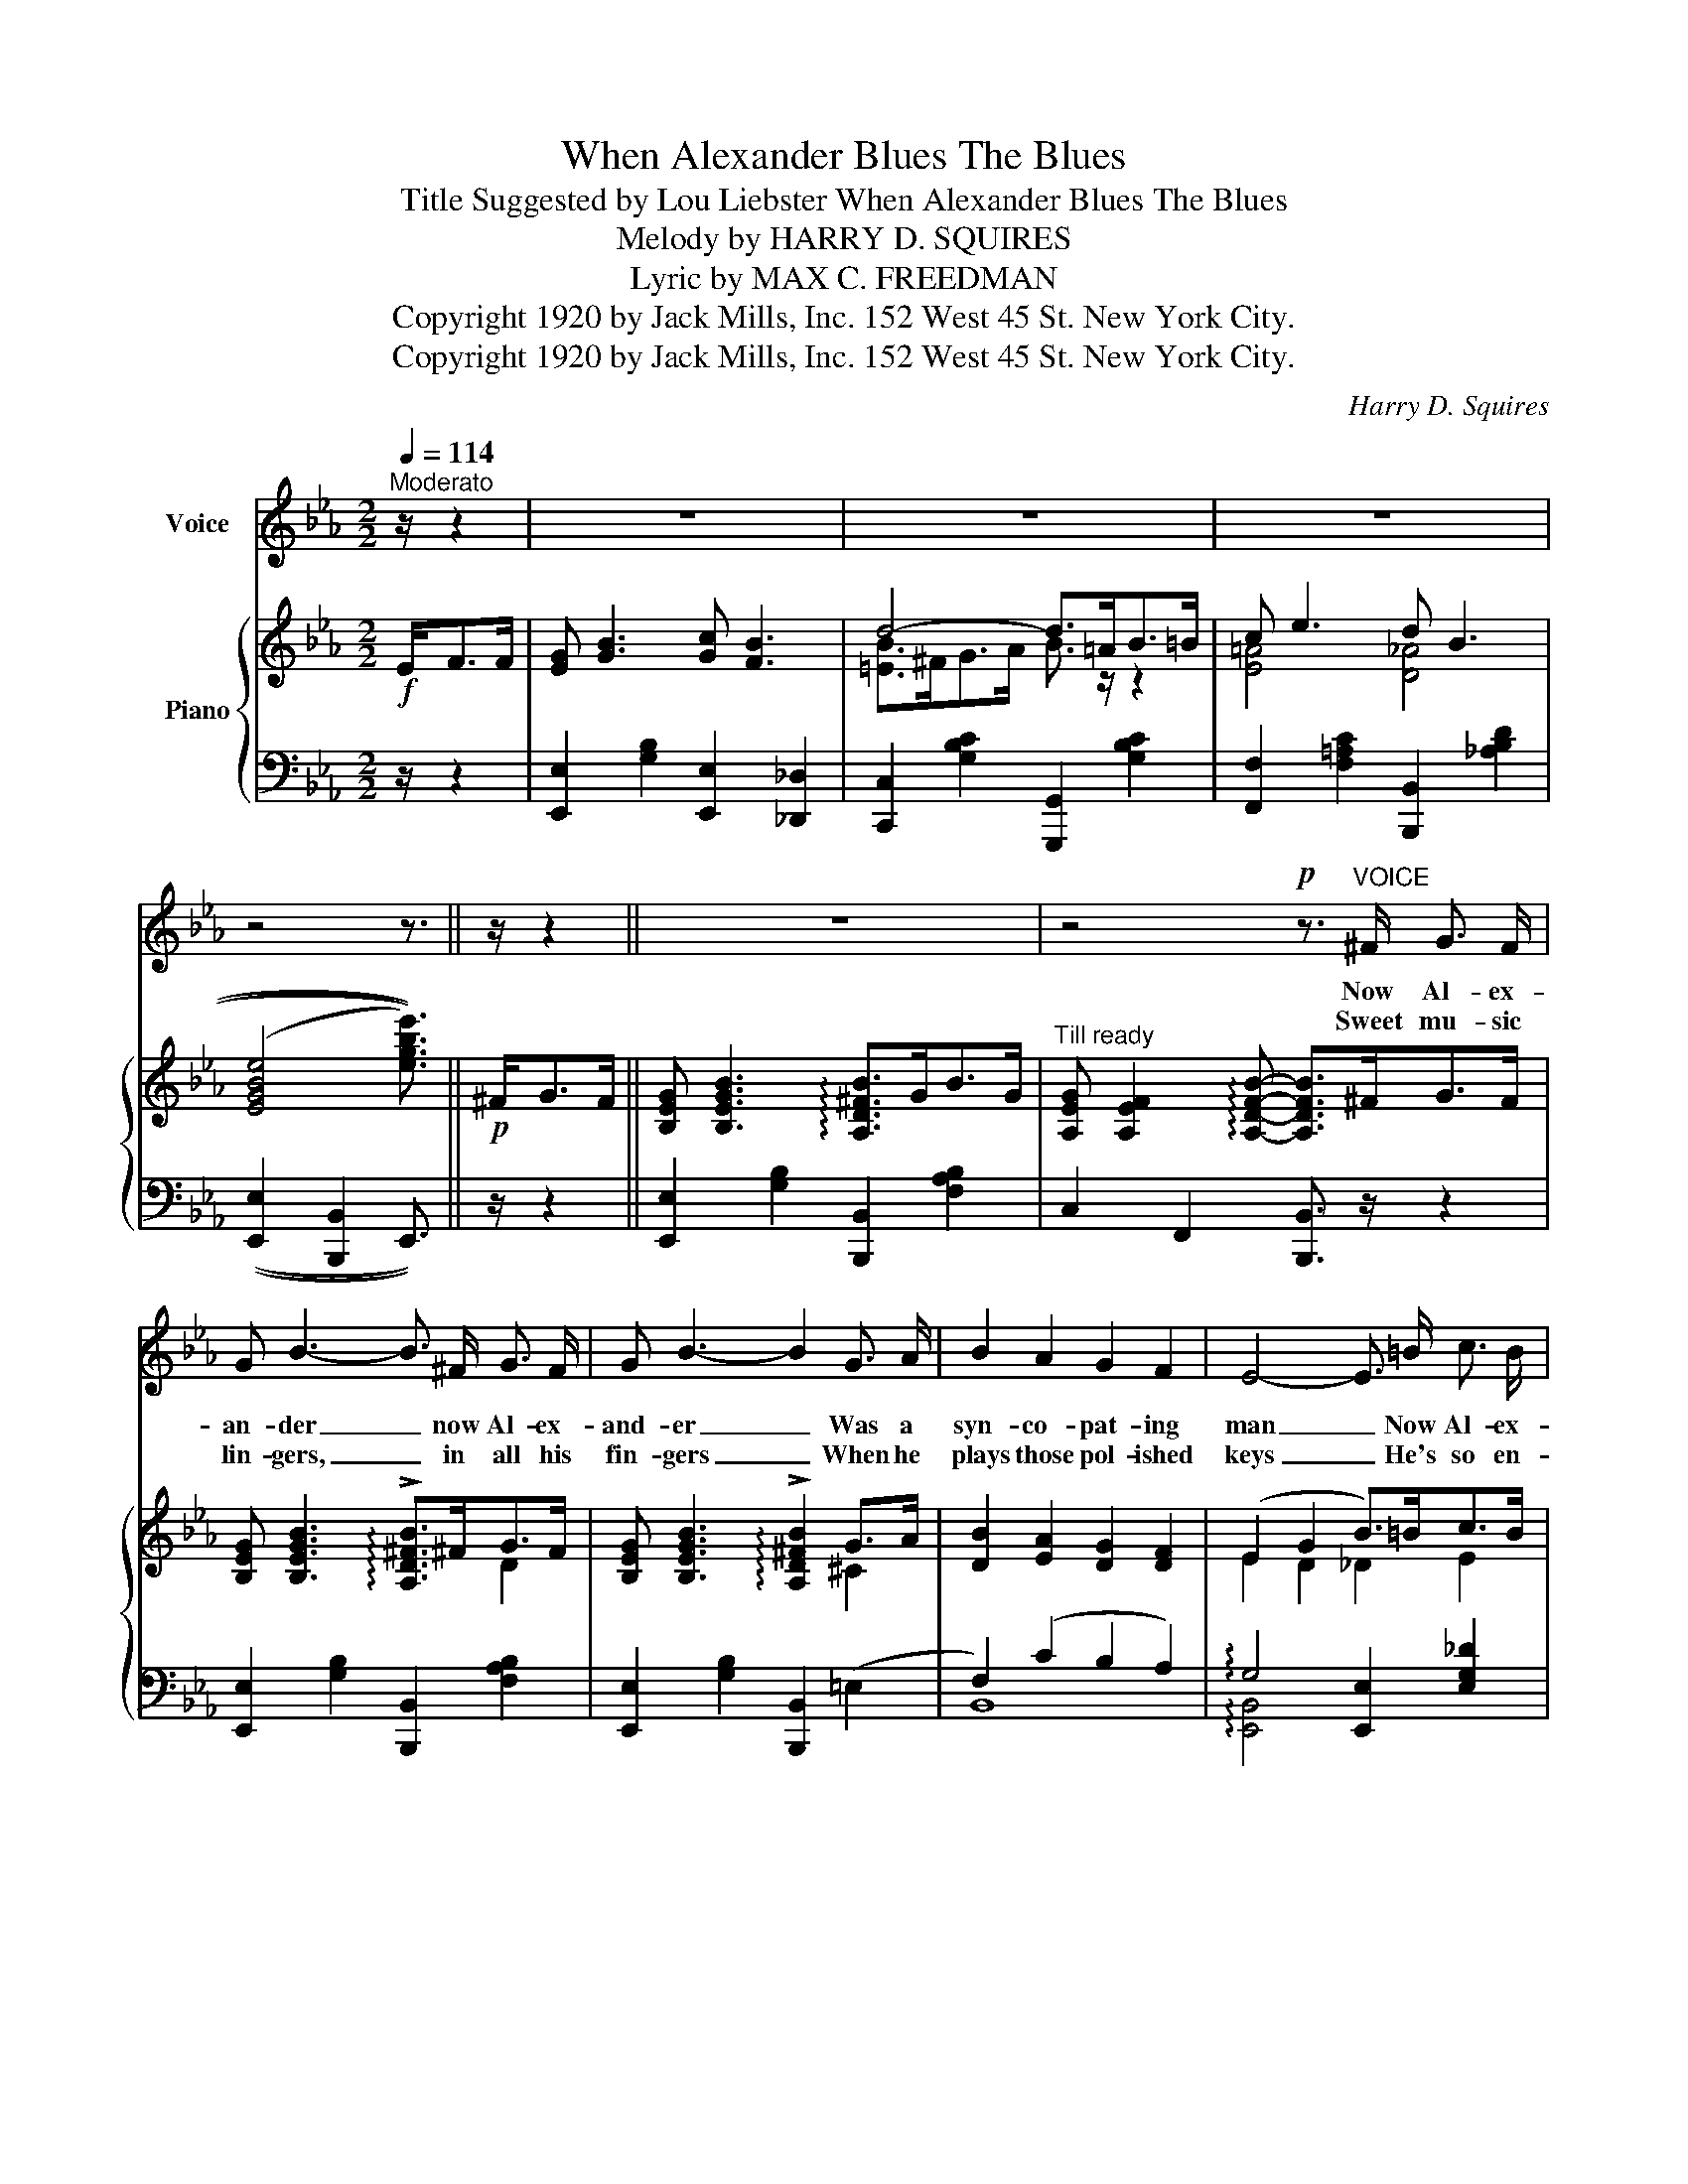 X:1
T:When Alexander Blues The Blues
T:Title Suggested by Lou Liebster When Alexander Blues The Blues 
T:Melody by HARRY D. SQUIRES 
T: Lyric by MAX C. FREEDMAN 
T:Copyright 1920 by Jack Mills, Inc. 152 West 45 St. New York City.
T:Copyright 1920 by Jack Mills, Inc. 152 West 45 St. New York City.
C:Harry D. Squires
Z:Max C. Freedman
Z:Copyright 1920 by Jack Mills, Inc. 152 West 45 St. New York City.
%%score 1 { ( 2 4 ) | ( 3 5 ) }
L:1/8
Q:1/4=114
M:2/2
K:Eb
V:1 treble nm="Voice"
V:2 treble nm="Piano"
V:4 treble 
V:3 bass 
V:5 bass 
V:1
"^Moderato" z/ z2 | z8 | z8 | z8 | z4 z3/2 || z/ z2 || z8 | z4!p! z3/2"^VOICE" ^F/ G3/2 F/ | %8
w: |||||||Now Al- ex-|
w: |||||||Sweet mu- sic|
 G B3- B3/2 ^F/ G3/2 F/ | G B3- B2 G3/2 A/ | B2 A2 G2 F2 | E4- E3/2 =B/ c3/2 B/ | %12
w: an- der _ now Al- ex-|and- er _ Was a|syn- co- pat- ing|man _ Now Al- ex-|
w: lin- gers, _ in all his|fin- gers _ When he|plays those pol- ished|keys _ He's so en-|
 c e3- e3/2 =B/ c3/2 B/ | c e3- e4 | z2 G ^F G2 G2 | G =F2 B- B3 G | A2 B2 A2 F3/2 ^F/ | G B3 B4 | %18
w: and- er _ now Al- ex-|and- er _|Blues the blues like|no one can. _ He|al- ways plays in the|min- or keys|
w: tranc- ing, _ He keeps you|dan- cing _|When he plays those|mel- o- dies _ And|when he's blu- ing Sweet|Mam- my Mine|
 A2 B2 A2 F2 | G B3 B4 | F2 G2 =A2 F2 | B2 c2 d3 G | c2 d2 c2 F2 | B4- B3/2 || %24
w: Plays the wierd- est|har- mon- ies|Rag- time is his|spe- cial- ty, He|cures the blues for|me. _|
w: In his syn- co-|pa- ted time|My thoughts go way|down be- low The|Mas- on Dix- on|line. _|
"^CHORUS  (Slow  and  Draggy)" B/ c3/2 B/ |: e4- e3/2 B/ _d3/2 c/ | B4- B3/2 G/ F3/2 E/ | %27
w: When Al- ex-|and- * er blues the|blues _ he's like a|
w: _ _ _|||
 F3/2 E/ F3/2 E/ F E3 | B4- B3/2 B/ c3/2 B/ | e4- e3/2 B/ _d3/2 c/ | B4- B3/2 G/ G3/2 ^F/ | %31
w: mes- sen- ger of hap- py|news _ When Al- ex-|and- * er blues the|blues _ You've got to|
w: ||||
 !^!G2 z2 z2 G2 | G F2 B- B3/2 B/ c3/2 B/ | e4- e3/2 _d/ B3/2 G/ | E4- E3/2 E/ F3/2 E/ | %35
w: step you|can't re- fuse _ He's got a|way _ That's all his|own _ He makes that|
w: ||||
 e4- e c A F | E4- E3/2 E/ F3/2 ^F/ | G B3 c B3 | d4- d3/2 =A/ B3/2 =B/ | c e3 d B3 |1 %40
w: old _ pi- a- no|moan _ He puts the|jazz- bo in your|shoes _ When Al- ex-|and- er blues the|
w: |||||
 e4- e3/2 B/ c3/2 B/ :|2 e4- e2 z2!fine! ||"^PATTER  (Slow)" G3/2 G/ G3/2 G/ ^F4 | %43
w: blues. _ When Al- ex \-|blues. _|When you're feel- ing blue,|
w: |||
 G3/2 G/ G3/2 G/ ^F4 | e3/2 c/ B3/2 G/ E3/2 F/ G3/2 E/ | G3/2 E/ E3/2 D/ E3 ^F | %46
w: don't know what to do|Let me in- tro- duce you to the|man who cures the blues And|
w: |||
 G3/2 G/ G3/2 G/ ^F4 | G3/2 G/ G3/2 G/ ^F4 | e3/2 c/ B3/2 G/ E3/2 F/ G3/2 E/ | %49
w: when you hear him play,|ev- 'ry night and day|He will help to drive the drear- y|
w: |||
 G3/2 E/ F3/2 D/ !fermata!E"^Slow"[Q:1/4=92]"^Andante" E F E || !fermata!G !fermata!G2 E- E2 F G | %51
w: wear- y blues a- way And when he|starts to blue _ that old|
w: ||
 A G A c !fermata!B3/2 |"^a tempo"[Q:1/4=114]"^Moderato" E/ F3/2 ^F/ | G B3 c B3 | %54
w: Swa- nee Riv- er too.|He puts the|jazz- bo in your|
w: |||
 d4- d3/2 =A/ B3/2 =B/ | c e3 d B3 | e4- e2 z2 |] %57
w: shoes _ When Al- ex-|and- er blues the|blues. _|
w: |||
V:2
!f! E<FF/ | [EG] [GB]3 [Gc] [FB]3 | d4- d>=AB>=B | c e3 d B3 | (((([EGBe]4 [egbe']3/2)))) || %5
!p! ^F<GF/ || [B,EG] [B,EGB]3 !arpeggio![A,D^FB]>GB>G | %7
"^Till ready" [A,EG] [A,EF]2 !arpeggio![A,DFB]- [A,DFB]>^FG>F | %8
 [B,EG] [B,EGB]3 !arpeggio!!>![A,D^FB]>^FG>F | [B,EG] [B,EGB]3 !arpeggio!!>![A,D^FB]2 G>A | %10
 [DB]2 [EA]2 [DG]2 [DF]2 | (E2 G2 B>)=Bc>B | [EAc] [EAce]3 !arpeggio![_DGce]>=B[Ec]>B | %13
 [EAc] [EAce]3 !arpeggio!!>![_DGce]4 | z2 [A,EG]^F [A,EG]2 [A,EG]2 | G =F2 !arpeggio!B- B>GB>G | %16
 [DA]2 [^CB]2 [DA]2 [B,DF]>^F | [EG] [DGB]3 B4 | [DA]2 [^CB]2 [DA]2 [B,DF]2 | [EG] [DGB]3 B4 | %20
 [=A,EF]2 [B,EG]2 [CE=A]2 [A,CF]2 | [DB]2 [DFc]2 d4 | [=Ec]2 [_Ed]2 [Ec]2 [EF]2 | B4- B3/2 || %24
 B<cB/ |: !arpeggio!!>![_DGBe]4- [DGBe]>B[EG_d]>c | B4- B>GF>E | F>EF>E F E3 | B4- B>Bc>B | %29
 !arpeggio!!>![_DGBe]4- [DGBe]>B[EG_d]>c | B4- B>GG>^F | !^![=A,EG]2 z2 z2 [A,EG]2 | %32
 [=A,EG] [A,EF]2 !arpeggio![_A,FB]- B>Bc>B | !arpeggio![_DGBe]4- [DGBe]>_dB>G | E4- E>E=F>E | %35
 [EAce]4- [EAce]cAF | [_A,E]4- [A,E]>EF>^F | [EG] [GB]3 [Gc] [FB]3 | d4- d>=AB>=B | c e3 d B3 |1 %40
 [EGBe]>B!<(!!>!c>B !>!e>B!>!c>B!<)! :|2!<(! [EGBe]>B!>![D^Fc]>!<)!!>(!B !>![EGBe]2 z2!>)! || %42
 ((([B,EG]4 [=A,E^F]4))) | ((([B,EG]4 [=A,E^F]4))) | e>cB>G E>FG>E | [CE=A]2 [B,D_A]2 [B,EG]2 z2 | %46
 ((([B,EG]4 [=A,E^F]4))) | ((([B,EG]4 [=A,E^F]4))) | e>cB>G E>FG>E | %49
 [=A,CE=A]2 [B,D_A]2 !fermata![B,EG]"_Slow" EFE || %50
 !fermata![B,_DEG] !fermata![B,DEG]2 [^F,=A,E]- [F,A,E]2 FG | %51
 [A,_EA][B,_DG][B,=DA][CEc] !fermata![B,EB]3/2 |"_a tempo" E<F^F/ | [EG] [GB]3 [Gc] [FB]3 | %54
 d4- d>=AB>=B | c e3 d B3 | [EGBe]>B!>![D^Fc]>B !>![EGBe]2 z2 |] %57
V:3
 z/ z2 | [E,,E,]2 [G,B,]2 [E,,E,]2 [_D,,_D,]2 | [C,,C,]2 [G,B,C]2 [G,,,G,,]2 [G,B,C]2 | %3
 [F,,F,]2 [F,=A,C]2 [B,,,B,,]2 [_A,B,D]2 | (([E,,E,]2 [B,,,B,,]2 E,,3/2)) || z/ z2 || %6
 [E,,E,]2 [G,B,]2 [B,,,B,,]2 [F,A,B,]2 | C,2 F,,2 [B,,,B,,]3/2 z/ z2 | %8
 [E,,E,]2 [G,B,]2 [B,,,B,,]2 [F,A,B,]2 | [E,,E,]2 [G,B,]2 [B,,,B,,]2 (=E,2 | F,2) (C2 B,2 A,2) | %11
 !arpeggio!G,4 [E,,E,]2 [E,G,_D]2 | [A,,A,]2 [E,A,C]2 [E,,E,]2 [E,G,_D]2 | %13
 [A,,A,]2 [E,A,C]2 [E,,E,]2 !^![=B,,,=B,,]2 | !^![C,,C,]2 [F,,C,]2 [F,,C,]2 [F,,C,]2 | %15
 (C,2 _C,2 B,,2) [F,A,]2 | (F,2 =E,2 F,2 A,2) | !arpeggio![E,,B,,G,]2 [G,B,]2 [B,,,B,,]2 [E,G,]2 | %18
 F,2 =E,2 F,2 A,2 | !arpeggio![E,,B,,G,]2 [G,B,]2 [B,,,B,,]2 [E,G,]2 | C,2 F,2 F,,2 E,2 | %21
 [B,,A,]2 [_A,,_A,]2 [G,,G,]2 [F,,F,]2 | G,2 _G,2 [F,,F,]2 [_E,F,A,]2 | (F,2 =E,2 F,3/2) || %24
 z2 z/ |: [E,,E,]2 [G,B,]2 [B,,,B,,]2 [E,G,B,]2 | [E,,E,]2 [G,B,]2 [B,,,B,,]2 [E,G,B,]2 | %27
 [A,,E,]4 [A,,F,]4 | [E,,E,]2 [G,B,]2 [B,,,B,,]2 [A,B,]2 | %29
 [E,,E,]2 [E,G,B,]2 [B,,,B,,]2 [E,G,B,]2 | [E,,E,]2 [E,G,B,]2 [B,,,B,,]2 [E,G,]2 | %31
 !^![F,,C,]2 z2 z2 [F,,C,]2 | (([C,,C,]2 [_C,,_C,]2 [B,,,B,,]2)) [F,A,]2 | %33
 [E,,B,,E,]2 [E,,B,,E,]2 [E,,B,,E,]2 [E,,B,,E,]2 | [E,,B,,E,]2 (3(G,A,=A,) B,3/2 z/ [E,,E,]2 | %35
 [A,,E,]2 [A,,E,]2 [A,,E,]2 [A,,E,]2 | [=B,,F,]4- [B,,F,]3/2 z/ z2 | %37
 [E,,E,]2 [G,B,]2 [E,,E,]2 [_D,,_D,]2 | [C,,C,]2 [G,B,C]2 [G,,,G,,]2 [G,B,C]2 | %39
 [F,,F,]2 [F,=A,C]2 [B,,,B,,]2 [_A,B,D]2 |1 [E,,E,]2 !>![B,,,B,,]2 !>![B,,,B,,]2 !>![B,,,B,,]2 :|2 %41
 [E,,E,]2 !>![B,,,B,,]2 !>![E,,E,]2 z2 || (B,,4 =B,,4) | (_B,,4 =B,,4) | %44
 [E,,E,]2 [G,B,]2 [B,,,B,,]2 [G,B,]2 | [F,,F,]2 B,,2 [E,,E,]2 z2 | (B,,4 =B,,4) | (_B,,4 =B,,4) | %48
 [E,,E,]2 [G,B,]2 [B,,,B,,]2 [G,B,]2 | [F,,F,]2 B,,2 !fermata![E,,E,] z z2 || %50
 [E,,B,,] [E,,B,,]2 =B,,- B,,2 _B,,2 | C,=E,F,A, !fermata!G,3/2 | z/ z2 | %53
 [E,,E,]2 [G,B,]2 [E,,E,]2 [_D,,_D,]2 | [C,,C,]2 [G,B,C]2 [G,,,G,,]2 [G,B,C]2 | %55
 [F,,F,]2 [F,=A,C]2 [B,,,B,,]2 [_A,B,D]2 | [E,,E,]2 !>![B,,,B,,]2 !>![E,,E,]2 z2 |] %57
V:4
 x5/2 | x8 | [=EB]>^FG>A B3/2 z/ z2 | [E=A]4 [D_A]4 | x11/2 || x5/2 || x8 | x8 | x4 x2 D2 | %9
 x6 ^C2 | x8 | E2 D2 _D2 E2 | x8 | x8 | x8 | [=A,E] [A,E]2 !arpeggio![A,DF]- [A,DF]2 D2 | x8 | %17
 x4 [CG]2 B,2 | x8 | x4 [CG]2 B,2 | x8 | x4 F>=B=A>G | x8 | (D2 [^C=E]2 [DF]3/2) || x5/2 |: x8 | %26
 [_DG]4- [DG]2 D2 | C2 C2 _C4 | G>ED>C B,2 [D^F]2 | x8 | [_DG]4- [DG]3/2 z/ B,2 | x8 | %32
 x4 [A,F]2 [DF]2 | x6 [_DG]2 | D2 (3([DE]F^F) G3/2 z/ D2 | x8 | x8 | x8 | [=EB]>^FG>=A B3/2 z/ z2 | %39
 [E=A]4 [D_A]4 |1 x2 [D^F]2 [DF]2 [DF]2 :|2 x8 || x8 | x8 | x8 | x8 | x8 | x8 | x8 | x8 || %50
 x6 [G,_D]2 | x11/2 | x5/2 | x8 | [EB]>^FG>=A B3/2 z/ z2 | [E=A]4 [D_A]4 | x8 |] %57
V:5
 x5/2 | x8 | x8 | x8 | x11/2 || x5/2 || x8 | x8 | x8 | x8 | B,,8 | !arpeggio![E,,B,,]4 x4 | x8 | %13
 x8 | x8 | x8 | B,,8 | x8 | B,,8 | x8 | x8 | x8 | C,4 x4 | B,,4- B,,3/2 || x5/2 |: x8 | x8 | x8 | %28
 x8 | x8 | x8 | x8 | x8 | x8 | x8 | x8 | x8 | x8 | x8 | x8 |1 x8 :|2 x8 || E,,8 | E,,8 | x8 | x8 | %46
 E,,8 | E,,8 | x8 | x8 || x8 | x11/2 | x5/2 | x8 | x8 | x8 | x8 |] %57

